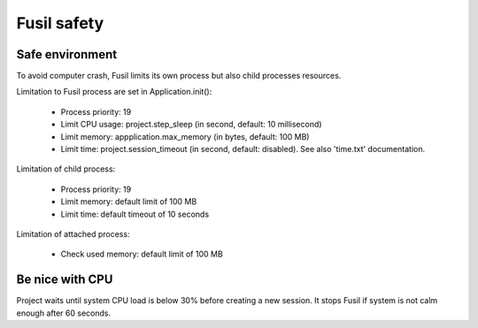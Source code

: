 ++++++++++++
Fusil safety
++++++++++++

Safe environment
================

To avoid computer crash, Fusil limits its own process but also child processes resources.

Limitation to Fusil process are set in Application.init():

 * Process priority: 19
 * Limit CPU usage: project.step_sleep (in second, default: 10 millisecond)
 * Limit memory: appplication.max_memory (in bytes, default: 100 MB)
 * Limit time: project.session_timeout (in second, default: disabled).
   See also 'time.txt' documentation.

Limitation of child process:

 * Process priority: 19
 * Limit memory: default limit of 100 MB
 * Limit time: default timeout of 10 seconds

Limitation of attached process:

 * Check used memory: default limit of 100 MB

Be nice with CPU
================

Project waits until system CPU load is below 30% before creating a new
session. It stops Fusil if system is not calm enough after 60 seconds.

